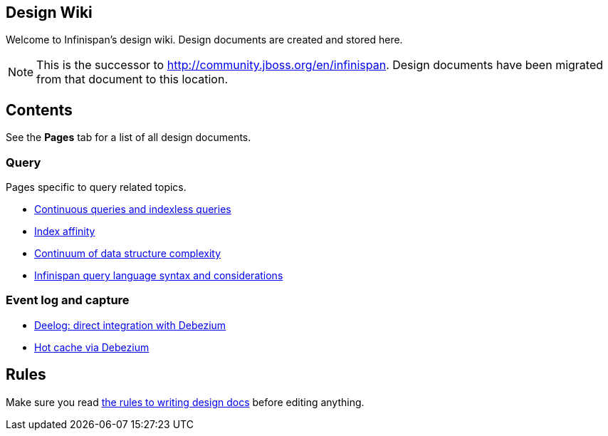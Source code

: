 == Design Wiki
Welcome to Infinispan's design wiki.
Design documents are created and stored here.

NOTE: This is the successor to link:http://community.jboss.org/en/infinispan[].
Design documents have been migrated from that document to this location.

== Contents
See the *Pages* tab for a list of all design documents.

=== Query

Pages specific to query related topics.

* https://github.com/infinispan/infinispan/wiki/Continuous-query-design-and-indexless-queries[Continuous queries and indexless queries]
* https://github.com/infinispan/infinispan/wiki/Index-affinity-proposal[Index affinity]
* https://github.com/infinispan/infinispan/wiki/A-continuum-of-data-structure-and-query-complexity[Continuum of data structure complexity]
* https://github.com/infinispan/infinispan/wiki/Infinispan-query-language-syntax-and-considerations[Infinispan query language syntax and considerations]

=== Event log and capture

* https://github.com/infinispan/infinispan/wiki/Deelog:-direct-integration-with-Debezium[Deelog: direct integration with Debezium]
* https://github.com/infinispan/infinispan/wiki/Hot-cache-via-Debezium[Hot cache via Debezium]

== Rules
Make sure you read link:https://github.com/infinispan/infinispan/wiki/Design-Wiki-Rules[the rules to writing design docs] before editing anything.